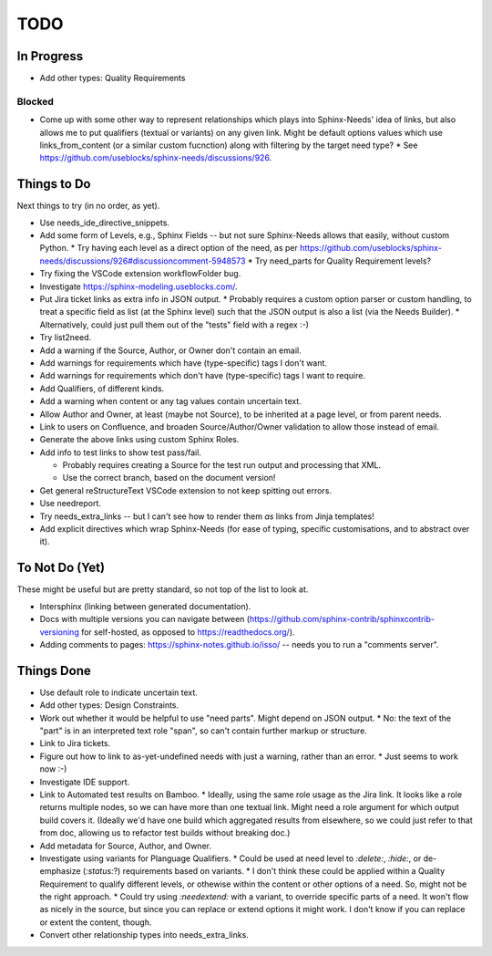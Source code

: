 ====
TODO
====


In Progress
====

* Add other types: Quality Requirements


Blocked
----

* Come up with some other way to represent relationships which plays into Sphinx-Needs' idea of links, but also allows me to put qualifiers (textual or variants) on any given link.  Might be default options values which use links_from_content (or a similar custom fucnction) along with filtering by the target need type?
  * See https://github.com/useblocks/sphinx-needs/discussions/926.


Things to Do
====

Next things to try (in no order, as yet).

* Use needs_ide_directive_snippets.
* Add some form of Levels, e.g., Sphinx Fields -- but not sure Sphinx-Needs allows that easily, without custom Python.
  * Try having each level as a direct option of the need, as per https://github.com/useblocks/sphinx-needs/discussions/926#discussioncomment-5948573
  * Try need_parts for Quality Requirement levels?
* Try fixing the VSCode extension workflowFolder bug.
* Investigate https://sphinx-modeling.useblocks.com/.
* Put Jira ticket links as extra info in JSON output.
  * Probably requires a custom option parser or custom handling, to treat a specific field as list (at the Sphinx level) such that the JSON output is also a list (via the Needs Builder).
  * Alternatively, could just pull them out of the "tests" field with a regex :-)
* Try list2need.
* Add a warning if the Source, Author, or Owner don't contain an email.
* Add warnings for requirements which have (type-specific) tags I don't want.
* Add warnings for requirements which don't have (type-specific) tags I want to require.
* Add Qualifiers, of different kinds.
* Add a warning when content or any tag values contain uncertain text.
* Allow Author and Owner, at least (maybe not Source), to be inherited at a page level, or from parent needs.
* Link to users on Confluence, and broaden Source/Author/Owner validation to allow those instead of email.
* Generate the above links using custom Sphinx Roles.
* Add info to test links to show test pass/fail.

  * Probably requires creating a Source for the test run output and processing that XML.
  * Use the correct branch, based on the document version!

* Get general reStructureText VSCode extension to not keep spitting out errors.
* Use needreport.
* Try needs_extra_links -- but I can't see how to render them *as* links from Jinja templates!
* Add explicit directives which wrap Sphinx-Needs (for ease of typing, specific customisations, and to abstract over it).


To Not Do (Yet)
====

These might be useful but are pretty standard, so not top of the list to look at.

* Intersphinx (linking between generated documentation).
* Docs with multiple versions you can navigate between (https://github.com/sphinx-contrib/sphinxcontrib-versioning for self-hosted, as opposed to https://readthedocs.org/).
* Adding comments to pages: https://sphinx-notes.github.io/isso/ -- needs you to run a "comments server".


Things Done
====

* Use default role to indicate uncertain text.
* Add other types: Design Constraints.
* Work out whether it would be helpful to use "need parts".  Might depend on JSON output.
  * No: the text of the "part" is in an interpreted text role "span", so can't contain further markup or structure.
* Link to Jira tickets.
* Figure out how to link to as-yet-undefined needs with just a warning, rather than an error.
  * Just seems to work now :-)
* Investigate IDE support.
* Link to Automated test results on Bamboo.
  * Ideally, using the same role usage as the Jira link.  It looks like a role returns multiple nodes, so we can have more than one textual link.  Might need a role argument for which output build covers it.  (Ideally we'd have one build which aggregated results from elsewhere, so we could just refer to that from doc, allowing us to refactor test builds without breaking doc.)
* Add metadata for Source, Author, and Owner.
* Investigate using variants for Planguage Qualifiers.
  * Could be used at need level to `:delete:`, `:hide:`, or de-emphasize (`:status:`?) requirements based on variants.
  * I don't think these could be applied within a Quality Requirement to qualify different levels, or othewise within the content or other options of a need.  So, might not be the right approach.
  * Could try using `:needextend:` with a variant, to override specific parts of a need.  It won't flow as nicely in the source, but since you can replace or extend options it might work.  I don't know if you can replace or extent the content, though.
* Convert other relationship types into needs_extra_links.
